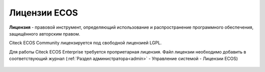 Лицензии ECOS
===============

**Лицензия** - правовой инструмент, определяющий использование и распространение программного обеспечения, защищённого авторским правом.

Citeck ECOS Community лицензируется под свободной лицензией LGPL.

Для работы Citeck ECOS Enterprise требуется проприетарная лицензия. Файл лицензии необходимо добавить в соответствующий журнал (:ref:`Раздел администратора<admin>` - Управление системой - Лицензии ECOS)

 .. image:: _static/license/license_1.png
       :width: 600
       :align: center
